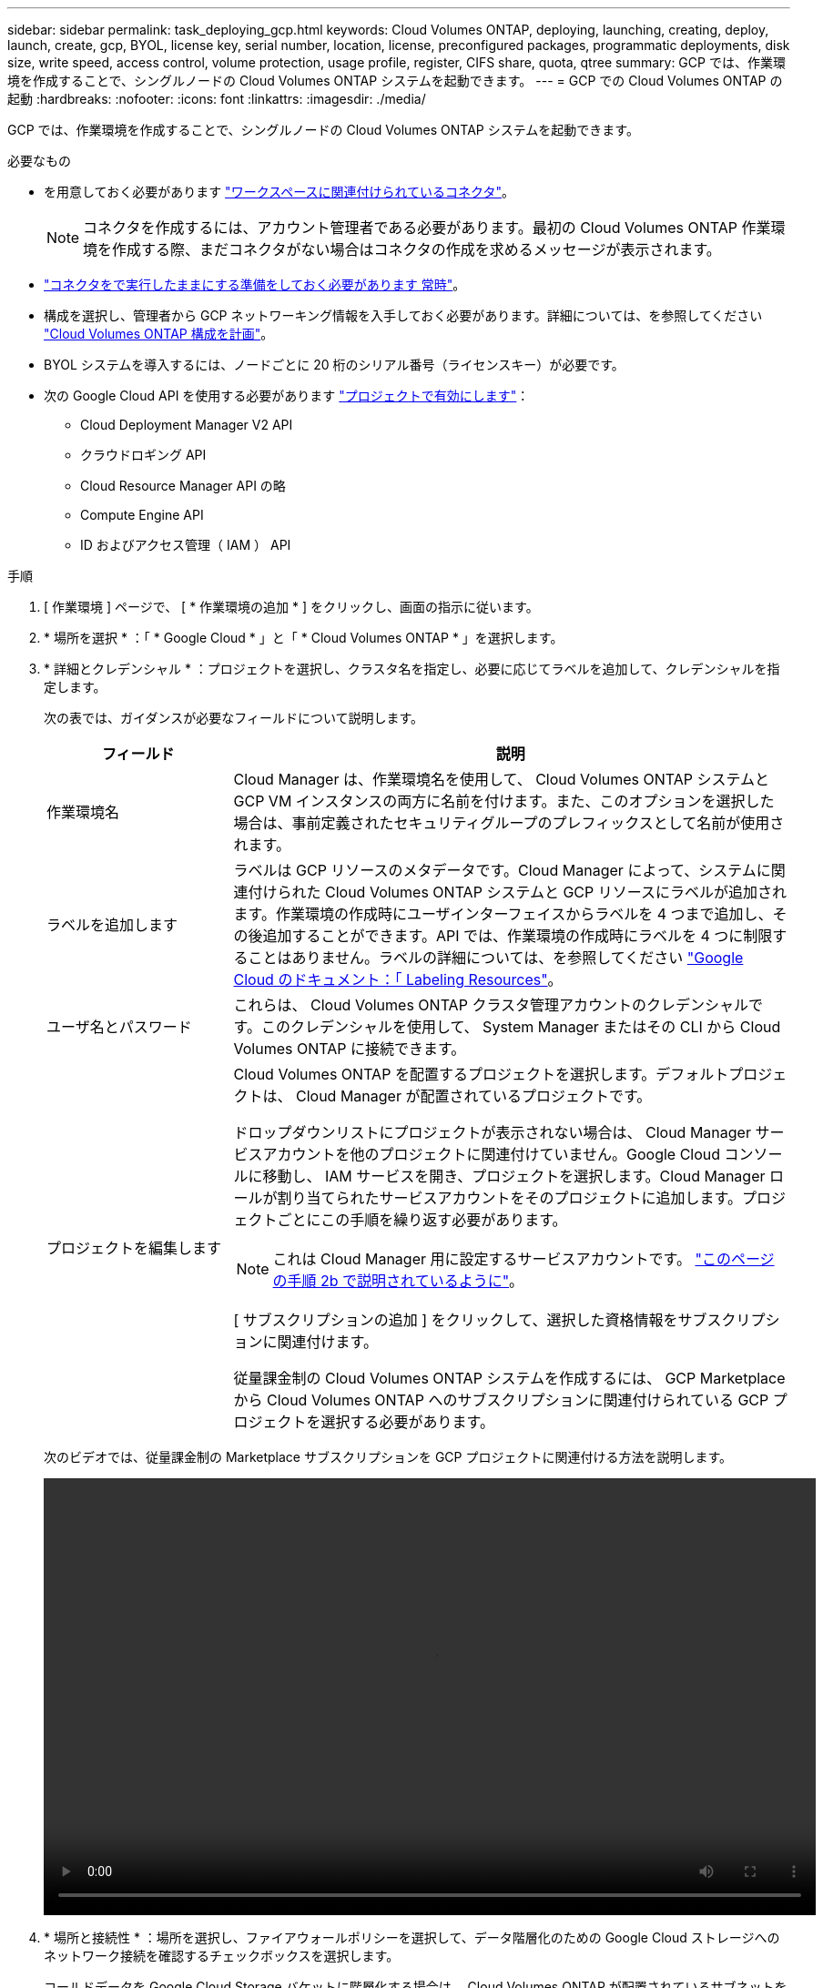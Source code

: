 ---
sidebar: sidebar 
permalink: task_deploying_gcp.html 
keywords: Cloud Volumes ONTAP, deploying, launching, creating, deploy, launch, create, gcp, BYOL, license key, serial number, location, license, preconfigured packages, programmatic deployments, disk size, write speed, access control, volume protection, usage profile, register, CIFS share, quota, qtree 
summary: GCP では、作業環境を作成することで、シングルノードの Cloud Volumes ONTAP システムを起動できます。 
---
= GCP での Cloud Volumes ONTAP の起動
:hardbreaks:
:nofooter: 
:icons: font
:linkattrs: 
:imagesdir: ./media/


[role="lead"]
GCP では、作業環境を作成することで、シングルノードの Cloud Volumes ONTAP システムを起動できます。

.必要なもの
* を用意しておく必要があります link:task_creating_connectors_aws.html["ワークスペースに関連付けられているコネクタ"]。
+

NOTE: コネクタを作成するには、アカウント管理者である必要があります。最初の Cloud Volumes ONTAP 作業環境を作成する際、まだコネクタがない場合はコネクタの作成を求めるメッセージが表示されます。

* link:concept_connectors.html["コネクタをで実行したままにする準備をしておく必要があります 常時"]。
* 構成を選択し、管理者から GCP ネットワーキング情報を入手しておく必要があります。詳細については、を参照してください link:task_planning_your_config_gcp.html["Cloud Volumes ONTAP 構成を計画"]。
* BYOL システムを導入するには、ノードごとに 20 桁のシリアル番号（ライセンスキー）が必要です。
* 次の Google Cloud API を使用する必要があります https://cloud.google.com/apis/docs/getting-started#enabling_apis["プロジェクトで有効にします"^]：
+
** Cloud Deployment Manager V2 API
** クラウドロギング API
** Cloud Resource Manager API の略
** Compute Engine API
** ID およびアクセス管理（ IAM ） API




.手順
. [ 作業環境 ] ページで、 [ * 作業環境の追加 * ] をクリックし、画面の指示に従います。
. * 場所を選択 * ：「 * Google Cloud * 」と「 * Cloud Volumes ONTAP * 」を選択します。
. * 詳細とクレデンシャル * ：プロジェクトを選択し、クラスタ名を指定し、必要に応じてラベルを追加して、クレデンシャルを指定します。
+
次の表では、ガイダンスが必要なフィールドについて説明します。

+
[cols="25,75"]
|===
| フィールド | 説明 


| 作業環境名 | Cloud Manager は、作業環境名を使用して、 Cloud Volumes ONTAP システムと GCP VM インスタンスの両方に名前を付けます。また、このオプションを選択した場合は、事前定義されたセキュリティグループのプレフィックスとして名前が使用されます。 


| ラベルを追加します | ラベルは GCP リソースのメタデータです。Cloud Manager によって、システムに関連付けられた Cloud Volumes ONTAP システムと GCP リソースにラベルが追加されます。作業環境の作成時にユーザインターフェイスからラベルを 4 つまで追加し、その後追加することができます。API では、作業環境の作成時にラベルを 4 つに制限することはありません。ラベルの詳細については、を参照してください https://cloud.google.com/compute/docs/labeling-resources["Google Cloud のドキュメント：「 Labeling Resources"^]。 


| ユーザ名とパスワード | これらは、 Cloud Volumes ONTAP クラスタ管理アカウントのクレデンシャルです。このクレデンシャルを使用して、 System Manager またはその CLI から Cloud Volumes ONTAP に接続できます。 


| プロジェクトを編集します  a| 
Cloud Volumes ONTAP を配置するプロジェクトを選択します。デフォルトプロジェクトは、 Cloud Manager が配置されているプロジェクトです。

ドロップダウンリストにプロジェクトが表示されない場合は、 Cloud Manager サービスアカウントを他のプロジェクトに関連付けていません。Google Cloud コンソールに移動し、 IAM サービスを開き、プロジェクトを選択します。Cloud Manager ロールが割り当てられたサービスアカウントをそのプロジェクトに追加します。プロジェクトごとにこの手順を繰り返す必要があります。


NOTE: これは Cloud Manager 用に設定するサービスアカウントです。 link:task_getting_started_gcp.html#service-account["このページの手順 2b で説明されているように"]。

[ サブスクリプションの追加 ] をクリックして、選択した資格情報をサブスクリプションに関連付けます。

従量課金制の Cloud Volumes ONTAP システムを作成するには、 GCP Marketplace から Cloud Volumes ONTAP へのサブスクリプションに関連付けられている GCP プロジェクトを選択する必要があります。

|===
+
次のビデオでは、従量課金制の Marketplace サブスクリプションを GCP プロジェクトに関連付ける方法を説明します。

+
video::video_subscribing_gcp.mp4[width=848,height=480]
. * 場所と接続性 * ：場所を選択し、ファイアウォールポリシーを選択して、データ階層化のための Google Cloud ストレージへのネットワーク接続を確認するチェックボックスを選択します。
+
コールドデータを Google Cloud Storage バケットに階層化する場合は、 Cloud Volumes ONTAP が配置されているサブネットをプライベート Google アクセス用に構成する必要があります。手順については、を参照してください https://cloud.google.com/vpc/docs/configure-private-google-access["Google Cloud のドキュメント：「 Configuring Private Google Access"^]。

. * ライセンスとサポートサイトのアカウント * ：従量課金制または BYOL のどちらを使用するかを指定し、 NetApp Support Site のアカウントを指定します。
+
ライセンスの仕組みについては、を参照してください link:concept_licensing.html["ライセンス"]。

+
NetApp Support Site のアカウントは、従量課金制の場合は任意ですが、 BYOL システムの場合は必須です。 link:task_adding_nss_accounts.html["ネットアップサポートサイトのアカウントを追加する方法について説明します"]。

. * 構成済みパッケージ * ： Cloud Volumes ONTAP システムを迅速に導入するパッケージを 1 つ選択するか、 * 独自の構成を作成 * をクリックします。
+
いずれかのパッケージを選択した場合は、ボリュームを指定してから、設定を確認して承認するだけで済みます。

. * ライセンス * ：必要に応じて Cloud Volumes ONTAP のバージョンを変更し、ライセンスを選択して、仮想マシンのタイプを選択します。
+
image:screenshot_cvo_licensing_gcp.gif["Licensing （ライセンス）ページのスクリーンショット。Cloud Volumes ONTAP のバージョン、ライセンス（ Explore 、 Standard 、または Premium ）、およびマシンタイプが表示されます。"]

+
システムの起動後に必要な変更があった場合は、後でライセンスまたは仮想マシンのタイプを変更できます。

+

NOTE: 選択したバージョンで新しいリリース候補、一般的な可用性、またはパッチリリースが利用可能な場合は、作業環境の作成時に Cloud Manager によってシステムがそのバージョンに更新されます。たとえば、 Cloud Volumes ONTAP 9.6 RC1 と 9.6 GA を選択した場合、更新が行われます。たとえば、 9.6 から 9.7 への更新など、あるリリースから別のリリースへの更新は行われません。

. * 基盤となるストレージリソース * ：初期アグリゲートの設定、つまりディスクタイプと各ディスクのサイズを選択します。
+
ディスクタイプは初期ボリューム用です。以降のボリュームでは、別のディスクタイプを選択できます。

+
ディスクサイズは、最初のアグリゲート内のすべてのディスクと、シンプルプロビジョニングオプションを使用したときに Cloud Manager によって作成される追加のアグリゲートに適用されます。Advanced Allocation オプションを使用すると、異なるディスクサイズを使用するアグリゲートを作成できます。

+
ディスクの種類とサイズの選択については、を参照してください link:task_planning_your_config_gcp.html#sizing-your-system-in-gcp["GCP でシステムのサイジングを行う"]。

. * Write Speed & WORM * ：「 * Normal * 」または「 * High * write speed 」を選択し、必要に応じて Write Once 、 Read Many （ WORM ）ストレージをアクティブにします。
+
書き込み速度の選択はシングルノードシステムでのみサポートされます。

+
link:task_planning_your_config_gcp.html#choosing-a-write-speed["書き込み速度の詳細については、こちらをご覧ください。"]。

+
データの階層化が有効になっていると、 WORM を有効にできません。

+
link:concept_worm.html["WORM ストレージの詳細については、こちらをご覧ください。"]。

. * Google Cloud Platform でのデータ階層化 * ： 最初のアグリゲートでデータの階層化を有効にするかどうかを選択し、階層化データのストレージクラスを選択してから、事前に定義された Storage Admin ロールを持つサービスアカウント（ Cloud Volumes ONTAP 9.7 の場合に必要）を選択するか、 GCP アカウント（ Cloud Volumes ONTAP 9.6 の場合に必要）を選択します。
+
次の点に注意してください。

+
** Cloud Manager は、 Cloud Volumes ONTAP インスタンスにサービスアカウントを設定します。このサービスアカウントは、 Google Cloud Storage バケットへのデータ階層化の権限を提供します。Cloud Manager サービスアカウントは階層化サービスアカウントのユーザとして追加してください。そうしないと、 Cloud Manager から選択できません。
** GCP アカウントの追加については、を参照してください link:task_adding_gcp_accounts.html["でのデータ階層化のための GCP アカウントの設定と追加 9.6."]。
** ボリュームを作成または編集するときに、特定のボリューム階層化ポリシーを選択できます。
** データの階層化を無効にした場合は、後続のアグリゲートで有効にできますが、システムをオフにして GCP コンソールからサービスアカウントを追加する必要があります。
+
link:concept_data_tiering.html["データ階層化の詳細については、こちらをご覧ください。"]。



. * ボリュームの作成 * ：新しいボリュームの詳細を入力するか、 * スキップ * をクリックします。
+
このページの一部のフィールドは、説明のために用意されています。次の表では、ガイダンスが必要なフィールドについて説明します。

+
[cols="25,75"]
|===
| フィールド | 説明 


| サイズ | 入力できる最大サイズは、シンプロビジョニングを有効にするかどうかによって大きく異なります。シンプロビジョニングを有効にすると、現在使用可能な物理ストレージよりも大きいボリュームを作成できます。 


| アクセス制御（ NFS のみ） | エクスポートポリシーは、ボリュームにアクセスできるサブネット内のクライアントを定義します。デフォルトでは、 Cloud Manager はサブネット内のすべてのインスタンスへのアクセスを提供する値を入力します。 


| 権限とユーザー / グループ（ CIFS のみ） | これらのフィールドを使用すると、ユーザおよびグループ（アクセスコントロールリストまたは ACL とも呼ばれる）の共有へのアクセスレベルを制御できます。ローカルまたはドメインの Windows ユーザまたはグループ、 UNIX ユーザまたはグループを指定できます。ドメインの Windows ユーザ名を指定する場合は、 domain\username 形式でユーザのドメインを指定する必要があります。 


| スナップショットポリシー | Snapshot コピーポリシーは、自動的に作成される NetApp Snapshot コピーの頻度と数を指定します。NetApp Snapshot コピーは、パフォーマンスに影響を与えず、ストレージを最小限に抑えるポイントインタイムファイルシステムイメージです。デフォルトポリシーを選択することも、なしを選択することもできます。一時データには、 Microsoft SQL Server の tempdb など、 none を選択することもできます。 


| アドバンストオプション（ NFS のみ） | ボリュームの NFS バージョンを NFSv3 または NFSv4 のいずれかで選択してください。 


| イニシエータグループと IQN （ iSCSI のみ） | iSCSI ストレージターゲットは LUN （論理ユニット）と呼ばれ、標準のブロックデバイスとしてホストに提示されます。イニシエータグループは、 iSCSI ホストのノード名のテーブルであり、どのイニシエータがどの LUN にアクセスできるかを制御します。iSCSI ターゲットは、標準のイーサネットネットワークアダプタ（ NIC ）、ソフトウェアイニシエータを搭載した TOE カード、 CNA 、または専用の HBA を使用してネットワークに接続され、 iSCSI Qualified Name （ IQN ）で識別されます。iSCSI ボリュームを作成すると、 Cloud Manager によって自動的に LUN が作成されます。ボリュームごとに 1 つの LUN だけを作成することでシンプルになり、管理は不要になります。ボリュームを作成したら、 link:task_provisioning_storage.html#connecting-a-lun-to-a-host["IQN を使用して、から LUN に接続します ホスト"]。 
|===
+
次の図は、 CIFS プロトコルの [Volume] ページの設定を示しています。

+
image:screenshot_cot_vol.gif["スクリーンショット： Cloud Volumes ONTAP インスタンスのボリュームページが表示されます。"]

. * CIFS セットアップ * ： CIFS プロトコルを選択した場合は、 CIFS サーバをセットアップします。
+
[cols="25,75"]
|===
| フィールド | 説明 


| DNS プライマリおよびセカンダリ IP アドレス | CIFS サーバの名前解決を提供する DNS サーバの IP アドレス。リストされた DNS サーバには、 CIFS サーバが参加するドメインの Active Directory LDAP サーバとドメインコントローラの検索に必要なサービスロケーションレコード（ SRV ）が含まれている必要があります。 


| 参加する Active Directory ドメイン | CIFS サーバを参加させる Active Directory （ AD ）ドメインの FQDN 。 


| ドメインへの参加を許可されたクレデンシャル | AD ドメイン内の指定した組織単位（ OU ）にコンピュータを追加するための十分な権限を持つ Windows アカウントの名前とパスワード。 


| CIFS サーバの NetBIOS 名 | AD ドメイン内で一意の CIFS サーバ名。 


| 組織単位 | CIFS サーバに関連付ける AD ドメイン内の組織単位。デフォルトは CN=Computers です。 


| DNS ドメイン | Cloud Volumes ONTAP Storage Virtual Machine （ SVM ）の DNS ドメイン。ほとんどの場合、ドメインは AD ドメインと同じです。 


| NTP サーバ | Active Directory DNS を使用して NTP サーバを設定するには、「 Active Directory ドメインを使用」を選択します。別のアドレスを使用して NTP サーバを設定する必要がある場合は、 API を使用してください。を参照してください link:api.html["Cloud Manager API 開発者ガイド"^] を参照してください。 
|===
. * 使用状況プロファイル、ディスクタイプ、階層化ポリシー * ： Storage Efficiency 機能を有効にするかどうかを選択し、必要に応じてボリューム階層化ポリシーを変更します。
+
詳細については、を参照してください link:task_planning_your_config_gcp.html#choosing-a-volume-usage-profile["ボリューム使用率プロファイルについて"] および 。

. * レビューと承認 *: 選択内容を確認して確認します。
+
.. 設定の詳細を確認します。
.. [ 詳細情報 * （ More information * ） ] をクリックして、 Cloud Manager が購入するサポートと GCP リソースの詳細を確認します。
.. [* I understand ... * （理解しています ... * ） ] チェックボックスを選択
.. [Go*] をクリックします。




Cloud Manager は Cloud Volumes ONTAP システムを導入します。タイムラインで進行状況を追跡できます。

Cloud Volumes ONTAP システムの導入で問題が発生した場合は、障害メッセージを確認してください。作業環境を選択し、 * 環境の再作成 * をクリックすることもできます。

詳細については、を参照してください https://mysupport.netapp.com/GPS/ECMLS2588181.html["NetApp Cloud Volumes ONTAP のサポート"^]。

.完了後
* CIFS 共有をプロビジョニングした場合は、ファイルとフォルダに対する権限をユーザまたはグループに付与し、それらのユーザが共有にアクセスしてファイルを作成できることを確認します。
* ボリュームにクォータを適用する場合は、 System Manager または CLI を使用します。
+
クォータを使用すると、ユーザ、グループ、または qtree が使用するディスク・スペースとファイル数を制限または追跡できます。


